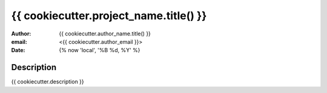 ===================================================================
{{ cookiecutter.project_name.title() }}
===================================================================
:author: {{ cookiecutter.author_name.title() }} 
:email: <{{ cookiecutter.author_email }}>
:date: {% now 'local',  '%B %d, %Y' %}

Description
===============
{{ cookiecutter.description }}
